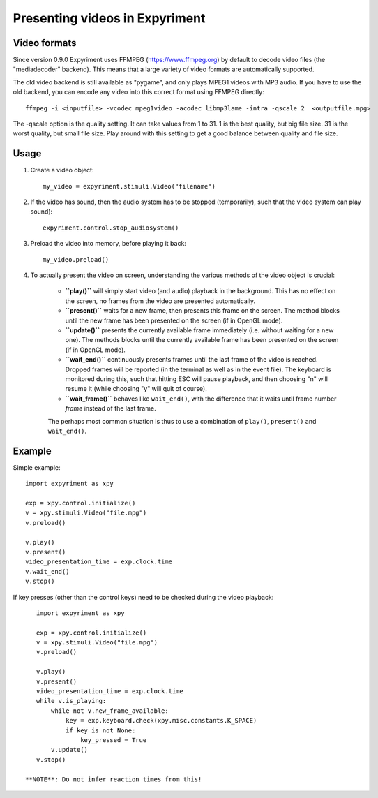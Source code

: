 Presenting videos in Expyriment
===============================

Video formats
-------------
Since version 0.9.0 Expyriment uses FFMPEG (https://www.ffmpeg.org) by default to decode video files (the "mediadecoder" backend). This means that a large variety of video formats are automatically supported.

The old video backend is still available as "pygame", and only plays MPEG1 videos with MP3 audio.
If you have to use the old backend, you can encode any video into this correct format using FFMPEG directly::

    ffmpeg -i <inputfile> -vcodec mpeg1video -acodec libmp3lame -intra -qscale 2  <outputfile.mpg>

The -qscale option is the quality setting. It can take values from 1 to 31. 1 is the best quality, but big file size. 31 is the worst quality, but small file size. Play around with this setting to get a good balance between quality and file size.

Usage
-----

1. Create a video object::

    my_video = expyriment.stimuli.Video("filename")

2. If the video has sound, then the audio system has to be stopped (temporarily), such that the video system can play sound)::

    expyriment.control.stop_audiosystem()

3. Preload the video into memory, before playing it back::

    my_video.preload()

4. To actually present the video on screen, understanding the various methods of the video object is crucial:

    - **``play()``** will simply start video (and audio) playback in the background. This has no effect on the screen, no frames from the video are presented automatically.

    - **``present()``** waits for a new frame, then presents this frame on the screen. The method blocks until the new frame has been presented on the screen (if in OpenGL mode).

    - **``update()``** presents the currently available frame immediately (i.e. without waiting for a new one). The methods blocks until the currently available frame has been presented on the screen (if in OpenGL mode).

    - **``wait_end()``** continuously presents frames until the last frame of the video is reached. Dropped frames will be reported (in the terminal as well as in the event file). The keyboard is monitored during this, such that hitting ESC will pause playback, and then choosing "n" will resume it (while choosing "y" will quit of course).

    - **``wait_frame()``** behaves like ``wait_end()``, with the difference that it waits until frame number `frame` instead of the last frame.


    The perhaps most common situation is thus to use a combination of ``play()``, ``present()`` and ``wait_end()``.

Example
-------

Simple example::

    import expyriment as xpy

    exp = xpy.control.initialize()
    v = xpy.stimuli.Video("file.mpg")
    v.preload()

    v.play()
    v.present()
    video_presentation_time = exp.clock.time
    v.wait_end()
    v.stop()


If key presses (other than the control keys) need to be checked during the video playback::

    import expyriment as xpy

    exp = xpy.control.initialize()
    v = xpy.stimuli.Video("file.mpg")
    v.preload()

    v.play()
    v.present()
    video_presentation_time = exp.clock.time
    while v.is_playing:
        while not v.new_frame_available:
            key = exp.keyboard.check(xpy.misc.constants.K_SPACE)
            if key is not None:
                key_pressed = True
        v.update()
    v.stop()
    
 **NOTE**: Do not infer reaction times from this!
